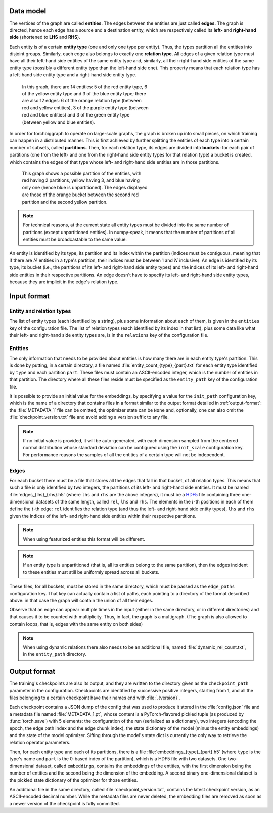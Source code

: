 Data model
==========

The vertices of the graph are called **entities**. The edges between the
entities are just called **edges**. The graph is directed, hence each edge
has a source and a destination entity, which are respectively called its **left-**
and **right-hand side** (shortened to **LHS** and **RHS**).

Each entity is of a certain **entity type** (one and only one type per entity).
Thus, the types partition all the entities into disjoint groups. Similarly, each
edge also belongs to exactly one **relation type**. All edges of a given
relation type must have all their left-hand side entities of the same entity
type and, similarly, all their right-hand side entities of the same entity type
(possibly a different entity type than the left-hand side one). This property
means that each relation type has a left-hand side entity type and a right-hand
side entity type.

.. figure:: _static/graph_1.svg
    :figwidth: 50 %
    :alt: a graph with three entity types and three relation types

    In this graph, there are 14 entities: 5 of the red entity type, 6 of the
    yellow entity type and 3 of the blue entity type; there are also 12 edges:
    6 of the orange relation type (between red and yellow entities), 3 of the
    purple entity type (between red and blue entities) and 3 of the green entity
    type (between yellow and blue entities).

In order for torchbiggraph to operate on large-scale graphs, the graph is broken
up into small pieces, on which training can happen in a distributed manner. This
is first achieved by further splitting the entities of each type into a certain
number of subsets, called **partitions**. Then, for each relation type, its
edges are divided into **buckets**: for each pair of partitions (one from the
left- and one from the right-hand side entity types for that relation type)
a bucket is created, which contains the edges of that type whose left- and
right-hand side entities are in those partitions.

.. figure:: _static/graph_2.svg
    :figwidth: 50 %
    :alt: the graph from before, partitioned and with only one bucket visible

    This graph shows a possible partition of the entities, with red having 2
    partitions, yellow having 3, and blue having only one (hence blue is
    unpartitioned). The edges displayed are those of the orange bucket between
    the second red partition and the second yellow partition.

.. note::
    For technical reasons, at the current state all entity types must be divided
    into the same number of partitions (except unpartitioned entities). In
    numpy-speak, it means that the number of partitions of all entities must
    be broadcastable to the same value.

An entity is identified by its type, its partition and its index within the
partition (indices must be contiguous, meaning that if there are :math:`N`
entities in a type's partition, their indices must be between 1 and :math:`N`
inclusive). An edge is identified by its type, its bucket (i.e., the partitions
of its left- and right-hand side entity types) and the indices of its left- and
right-hand side entities in their respective partitions. An edge doesn't have
to specify its left- and right-hand side entity types, because they are implicit
in the edge's relation type.

Input format
============

Entity and relation types
-------------------------

The list of entity types (each identified by a string), plus some information
about each of them, is given in the ``entities`` key of the configuration file.
The list of relation types (each identified by its index in that list), plus
some data like what their left- and right-hand side entity types are, is in the
``relations`` key of the configuration file.

Entities
--------

The only information that needs to be provided about entities is how many there
are in each entity type's partition. This is done by putting, in a certain directory,
a file named :file:`entity_count_{type}_{part}.txt` for each entity type identified
by ``type`` and each partition ``part``. These files must contain an ASCII-encoded
integer, which is the number of entities in that partition. The directory where all these
files reside must be specified as the ``entity_path`` key of the configuration file.

It is possible to provide an initial value for the embeddings, by specifying a
value for the ``init_path`` configuration key, which is the name of a directory that
contains files in a format similar to the output format detailed in
:ref:`output-format`: the :file:`METADATA_1` file can be omitted, the optimizer
state can be ``None`` and, optionally, one can also omit the :file:`checkpoint_version.txt`
file and avoid adding a version suffix to any file.

.. note::
    If no initial value is provided, it will be auto-generated, with each dimension
    sampled from the centered normal distribution whose standard deviation can be
    configured using the ``init_scale`` configuration key. For performance reasons
    the samples of all the entities of a certain type will not be independent.

Edges
-----

For each bucket there must be a file that stores all the edges that fall in that
bucket, of all relation types. This means that such a file is only identified by
two integers, the partitions of its left- and right-hand side entities. It must
be named :file:`edges_{lhs}_{rhs}.h5` (where ``lhs`` and ``rhs`` are the above
integers), it must be a `HDF5 <https://www.hdfgroup.org/solutions/hdf5/>`_ file
containing three one-dimensional datasets of the same length, called ``rel``,
``lhs`` and ``rhs``. The elements in the :math:`i`-th positions in each of them
define the :math:`i`-th edge: ``rel`` identifies the relation type (and thus the
left- and right-hand side entity types), ``lhs`` and ``rhs`` given the indices
of the left- and right-hand side entities within their respective partitions.

.. note::
    When using featurized entities this format will be different.

.. note::
    If an entity type is unpartitioned (that is, all its entities belong to the
    same partition), then the edges incident to these entities must still be
    uniformly spread across all buckets.

These files, for all buckets, must be stored in the same directory, which must
be passed as the ``edge_paths`` configuration key. That key can actually contain
a list of paths, each pointing to a directory of the format described above: in
that case the graph will contain the union of all their edges.

Observe that an edge can appear multiple times in the input (either in the same
directory, or in different directories) and that causes it to be counted with
multiplicity. Thus, in fact, the graph is a multigraph. (The graph is also
allowed to contain loops, that is, edges with the same entity on both sides)

.. note::
    When using dynamic relations there also needs to be an additional file,
    named :file:`dynamic_rel_count.txt`, in the ``entity_path`` directory.

.. _output-format:

Output format
=============

The training's checkpoints are also its output, and they are written to the directory
given as the ``checkpoint_path`` parameter in the configuration. Checkpoints are identified
by successive positive integers, starting from 1, and all the files belonging to
a certain checkpoint have their names end with :file:`.{version}`.

Each checkpoint contains a JSON dump of the config that was used to produce it
stored in the :file:`config.json` file and a metadata file named :file:`METADATA_1.pt`, whose
content is a PyTorch-flavored pickled tuple (as produced by :func:`torch.save`)
with 5 elements: the configuration of the run (serialized as a dictionary), two
integers (encoding the epoch, the edge path index and the edge chunk index), the
state dictionary of the model (minus the entity embeddings) and the state of the
model optimizer. Sifting through the model's state dict is currently the only way
to retrieve the relation operator parameters.

Then, for each entity type and each of its partitions, there is a file
:file:`embeddings_{type}_{part}.h5` (where ``type`` is the type's name and ``part``
is the 0-based index of the partition), which is a HDF5 file with two datasets.
One two-dimensional dataset, called ``embeddings``, contains the embeddings of
the entities, with the first dimension being the number of entities and the
second being the dimension of the embedding. A second binary one-dimensional
dataset is the pickled state dictionary of the optimizer for those entities.

An additional file in the same directory, called :file:`checkpoint_version.txt`,
contains the latest checkpoint version, as an ASCII-encoded decimal number.
While the metadata files are never deleted, the embedding files are removed as
soon as a newer version of the checkpoint is fully committed.
